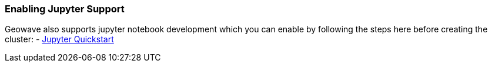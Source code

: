 [[quickstart-enable-jupyter]]
<<<

[[quickstart-enable-jupyter]]
=== Enabling Jupyter Support

Geowave also supports jupyter notebook development which you can enable by following the steps here
before creating the cluster:
- link:jupyter.html[Jupyter Quickstart, window="_blank"]
